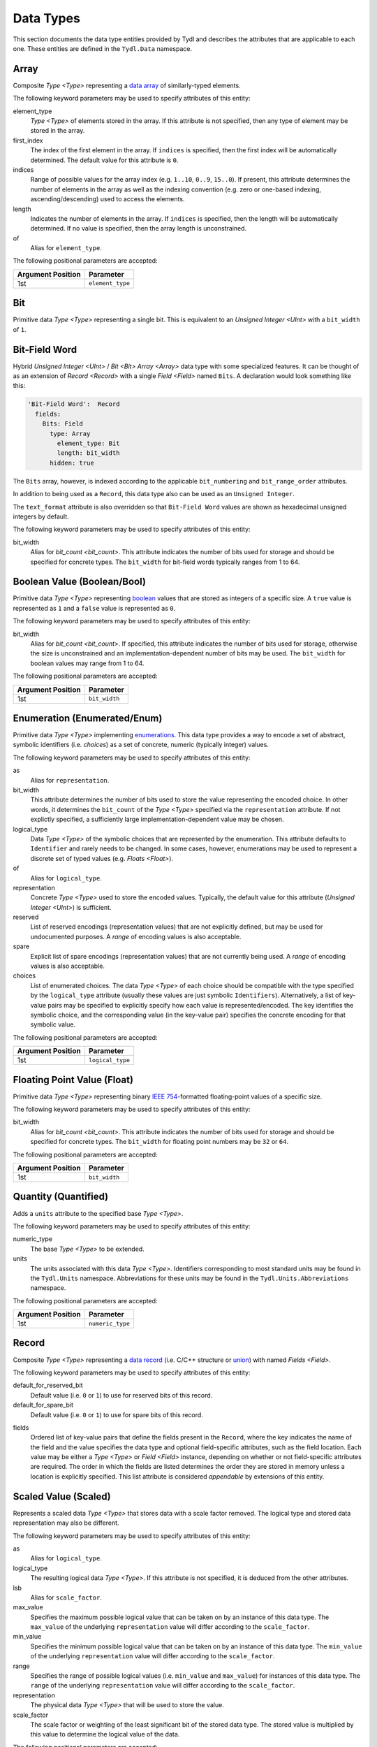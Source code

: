 .. Copyright 2021 NTA, Inc.

.. _data reference:

==========
Data Types
==========

This section documents the data type entities provided by Tydl and describes
the attributes that are applicable to each one.  These entities are defined
in the ``Tydl.Data`` namespace.

.. _Array:

Array
=====

Composite `Type <Type>` representing a `data array`_ of similarly-typed
elements.

The following keyword parameters may be used to specify attributes of this
entity:

element_type
  `Type <Type>` of elements stored in the array.  If this attribute is not
  specified, then any type of element may be stored in the array.
  
first_index
  The index of the first element in the array.  If ``indices`` is specified,
  then the first index will be automatically determined.  The default value
  for this attribute is ``0``.
  
indices
  Range of possible values for the array index (e.g. ``1..10``, ``0..9``,
  ``15..0``).  If present, this attribute determines the number of elements
  in the array as well as the indexing convention (e.g. zero or one-based
  indexing, ascending/descending) used to access the elements.

length
  Indicates the number of elements in the array.  If ``indices`` is
  specified, then the length will be automatically determined.  If no value
  is specified, then the array length is unconstrained.

of
  Alias for ``element_type``.

The following positional parameters are accepted:

.. table::
   
   +-------------------+----------------------------------------------+
   | Argument Position | Parameter                                    |
   +===================+==============================================+
   | 1st               | ``element_type``                             |
   +-------------------+----------------------------------------------+

.. _Bit:

Bit
===

Primitive data `Type <Type>` representing a single bit.  This is equivalent
to an `Unsigned Integer <UInt>` with a ``bit_width`` of ``1``.

.. _Bit-Field Word:

Bit-Field Word
==============

Hybrid `Unsigned Integer <UInt>` / `Bit <Bit>` `Array <Array>` data type with
some specialized features.  It can be thought of as an extension of `Record
<Record>` with a single `Field <Field>` named ``Bits``.  A declaration would
look something like this:

.. code-block:: none

  'Bit-Field Word':  Record
    fields:
      Bits: Field
        type: Array
          element_type: Bit
          length: bit_width
        hidden: true

The ``Bits`` array, however, is indexed according to the applicable
``bit_numbering`` and ``bit_range_order`` attributes.

In addition to being used as a ``Record``, this data type also can be used as an ``Unsigned Integer``.

The ``text_format`` attribute is also overridden so that ``Bit-Field Word``
values are shown as hexadecimal unsigned integers by default.

The following keyword parameters may be used to specify attributes of this
entity:

bit_width
  Alias for `bit_count <bit_count>`.  This attribute indicates the number of
  bits used for storage and should be specified for concrete types.  The
  ``bit_width`` for bit-field words typically ranges from 1 to 64.

.. _Bool:

Boolean Value (Boolean/Bool)
============================

Primitive data `Type <Type>` representing `boolean`_ values that are stored
as integers of a specific size.  A ``true`` value is represented as ``1`` and
a ``false`` value is represented as ``0``.

The following keyword parameters may be used to specify attributes of this
entity:

bit_width
  Alias for `bit_count <bit_count>`.  If specified, this attribute indicates
  the number of bits used for storage, otherwise the size is unconstrained
  and an implementation-dependent number of bits may be used.  The
  ``bit_width`` for boolean values may range from 1 to 64.
  
The following positional parameters are accepted:

.. table::
   
   +-------------------+----------------------------------------------+
   | Argument Position | Parameter                                    |
   +===================+==============================================+
   | 1st               | ``bit_width``                                |
   +-------------------+----------------------------------------------+
   
.. _Enum:

Enumeration (Enumerated/Enum)
=============================

Primitive data `Type <Type>` implementing `enumerations`_.  This data type
provides a way to encode a set of abstract, symbolic identifiers (i.e.
*choices*) as a set of concrete, numeric (typically integer) values.

The following keyword parameters may be used to specify attributes of this
entity:

as
  Alias for ``representation``.
  
bit_width
  This attribute determines the number of bits used to store the value
  representing the encoded choice.  In other words, it determines the
  ``bit_count`` of the `Type <Type>` specified via the ``representation``
  attribute.  If not explictly specified, a sufficiently large
  implementation-dependent value may be chosen.

logical_type
  Data `Type <Type>` of the symbolic choices that are represented by the
  enumeration.  This attribute defaults to ``Identifier`` and rarely needs to
  be changed.  In some cases, however, enumerations may be used to represent
  a discrete set of typed values (e.g. `Floats <Float>`).

of
  Alias for ``logical_type``.
  
representation
  Concrete `Type <Type>` used to store the encoded values.  Typically, the
  default value for this attribute (`Unsigned Integer <UInt>`) is sufficient.

reserved
  List of reserved encodings (representation values) that are not explicitly
  defined, but may be used for undocumented purposes.  A *range* of encoding
  values is also acceptable.

spare
  Explicit list of spare encodings (representation values) that are not
  currently being used.  A *range* of encoding values is also acceptable.

choices
  List of enumerated choices.  The data `Type <Type>` of each choice should
  be compatible with the type specified by the ``logical_type`` attribute
  (usually these values are just symbolic ``Identifiers``).  Alternatively, a
  list of key-value pairs may be specified to explicitly specify how each
  value is represented/encoded.  The key identifies the symbolic choice, and
  the corresponding value (in the key-value pair) specifies the concrete
  encoding for that symbolic value.

The following positional parameters are accepted:

.. table::
   
   +-------------------+----------------------------------------------+
   | Argument Position | Parameter                                    |
   +===================+==============================================+
   | 1st               | ``logical_type``                             |
   +-------------------+----------------------------------------------+
   
.. _Float:

Floating Point Value (Float)
============================

Primitive data `Type <Type>` representing binary `IEEE 754`_-formatted
floating-point values of a specific size.

The following keyword parameters may be used to specify attributes of this
entity:

bit_width
  Alias for `bit_count <bit_count>`.  This attribute indicates the number of
  bits used for storage and should be specified for concrete types.  The
  ``bit_width`` for floating point numbers may be ``32`` or ``64``.

The following positional parameters are accepted:

.. table::
   
   +-------------------+----------------------------------------------+
   | Argument Position | Parameter                                    |
   +===================+==============================================+
   | 1st               | ``bit_width``                                |
   +-------------------+----------------------------------------------+

.. _Quantity:

Quantity (Quantified)
=====================

Adds a ``units`` attribute to the specified base `Type <Type>`.

The following keyword parameters may be used to specify attributes of this
entity:

numeric_type
  The base `Type <Type>` to be extended.

units
  The units associated with this data `Type <Type>`.  Identifiers
  corresponding to most standard units may be found in the ``Tydl.Units``
  namespace.  Abbreviations for these units may be found in the
  ``Tydl.Units.Abbreviations`` namespace.

The following positional parameters are accepted:

.. table::
   
   +-------------------+----------------------------------------------+
   | Argument Position | Parameter                                    |
   +===================+==============================================+
   | 1st               | ``numeric_type``                             |
   +-------------------+----------------------------------------------+
   
.. _Record:

Record
======

Composite `Type <Type>` representing a `data record`_ (i.e. C/C++ structure
or `union`_) with named `Fields <Field>`.

The following keyword parameters may be used to specify attributes of this
entity:

default_for_reserved_bit
  Default value (i.e. ``0`` or ``1``) to use for reserved bits of this record.

default_for_spare_bit
  Default value (i.e. ``0`` or ``1``) to use for spare bits of this record.

.. _fields:

fields
  Ordered list of key-value pairs that define the fields present in the
  ``Record``, where the key indicates the name of the field and the value
  specifies the data type and optional field-specific attributes, such as the
  field location.  Each value may be either a `Type <Type>` or `Field
  <Field>` instance, depending on whether or not field-specific attributes
  are required.  The order in which the fields are listed determines the
  order they are stored in memory unless a location is explicitly specified.
  This list attribute is considered *appendable* by extensions of this
  entity.

.. comment
    
   .. _Little-Endian Record:
    
   Little-Endian Record
   ====================
    
   Convenience definition, equivalent to a `Record <Record>` with a
   `scalar_storage_order <scalar_storage_order>` of
   ``least_significant_first``.
    
   .. _Big-Endian Record:
    
   Big-Endian Record
   =================
    
   Convenience definition, equivalent to a `Record <Record>` with a
   `scalar_storage_order <scalar_storage_order>` of
   ``most_significant_first``.

.. _Scaled:

Scaled Value (Scaled)
=====================

Represents a scaled data `Type <Type>` that stores data with a scale factor
removed.  The logical type and stored data representation may also be
different.

The following keyword parameters may be used to specify attributes of this
entity:

as
  Alias for ``logical_type``.

logical_type
  The resulting logical data `Type <Type>`.  If this attribute is not
  specified, it is deduced from the other attributes.

lsb
  Alias for ``scale_factor``.
  
max_value
  Specifies the maximum possible logical value that can be taken on by an
  instance of this data type.  The ``max_value`` of the underlying
  ``representation`` value will differ according to the ``scale_factor``.
  
min_value
  Specifies the minimum possible logical value that can be taken on by an
  instance of this data type.  The ``min_value`` of the underlying
  ``representation`` value will differ according to the ``scale_factor``.
  
range
  Specifies the range of possible logical values (i.e. ``min_value`` and
  ``max_value``) for instances of this data type.  The ``range`` of the
  underlying ``representation`` value will differ according to the
  ``scale_factor``.
  
representation
  The physical data `Type <Type>` that will be used to store the value.

scale_factor
  The scale factor or weighting of the least significant bit of the stored
  data type.  The stored value is multiplied by this value to determine the
  logical value of the data.
  
The following positional parameters are accepted:

.. table::
   
   +-------------------+----------------------------------------------+
   | Argument Position | Parameter                                    |
   +===================+==============================================+
   | 1st               | ``representation``                           |
   +-------------------+----------------------------------------------+
   
.. _Int:

Signed Integer (SInt/Int)
=========================

Primitive data `Type <Type>` representing signed (`two's complement`_)
integer values of a specific size.

The following keyword parameters may be used to specify attributes of this
entity:

bit_width
  Alias for `bit_count <bit_count>`.  This attribute indicates the number of
  bits used for storage and should be specified for concrete types.  The
  ``bit_width`` for signed integers typically ranges from 1 to 64.

The following positional parameters are accepted:

.. table::
   
   +-------------------+----------------------------------------------+
   | Argument Position | Parameter                                    |
   +===================+==============================================+
   | 1st               | ``bit_width``                                |
   +-------------------+----------------------------------------------+

.. _Tagged Union:

Tagged Union
============

Composite `Type <Type>` representing a `tagged data union`_ that can
represent multiple kinds of `Records <Record>`. Unlike a standard `union`_,
the specific subtype of a tagged union can be determined from a field (or
*tag*) embedded in the data structure itself.

The following keyword parameters may be used to specify attributes of this
entity:

kinds
  List of `Record <Record>` subtypes that instances of this tagged union can
  represent.  All of the records listed here should be extensions of a common
  base entity.

of
  Alias for ``kinds``.
  
.. _Type:

Type
====

Extension of `Parameterized Entity <Parameterized>` that serves as a base for
all Tydl data types, including composite (e.g. `Arrays <Array>` and `Records
<Record>`) and primitive types.

The following keyword parameters may be used to specify attributes of this
entity:

.. _bit_count:

bit_count
  An unsigned integer indicating the number of bits used to represent (store)
  the value.

bit_numbering
  Indicates the `bit numbering`_ convention adopted by this data type.  Valid
  values for this attribute are ``least_significant_bit_is_0`` (aka
  ``lsb_0``) and ``most_significant_bit_is_0`` (aka ``msb_0``).  The default
  value is ``least_significant_bit_is_0``.

bit_range_order
  Indicates the order used to specify bit ranges (e.g. ``Bits[0..3]`` or
  ``Bits[3..0]``.  Valid values for this attribute are
  ``least_significant_first`` and ``most_significant_first``.  The default
  value is ``most_significant_first``.

bit_transmission_order
  Indicates the order that the individual bits of a byte are transmitted.
  Valid values for this attribute are ``least_significant_first`` and
  ``most_significant_first``.  The default value is
  ``least_significant_first``.  This attribute only makes sense for serial
  data streams.

default
  The default value to use when initializing instances of this data type.
  Where possible, a *zeroish* value will be used if this attribute is
  unspecified.

layout
  Specifies the low-level bit/byte layout to be used when storing an instance
  of this data type in `byte-addressable`_ memory.  If specified, this
  attribute should be a `Layout <Layout>` instance.

max_value
  Specifies the maximum possible value that can be taken on by an instance of
  this data type.  Note that this does not make sense for some data types.
  
min_value
  Specifies the minimum possible value that can be taken on by an instance of
  this data type.  Note that this does not make sense for some data types.
  
range
  Specifies the range of possible values (i.e. ``min_value`` and
  ``max_value``) for instances of this data type.  Note that this does not
  make sense for some data types.

.. _scalar_storage_order:

scalar_storage_order
  Specifies the storage order (`endianness`_) for `scalar`_ (e.g. integer and
  floating-point) types.  Valid values for this attribute are
  ``least_significant_first``, ``most_significant_first``, ``parent``, and
  ``native``.  The default value is ``parent``, which means that this
  attribute is inherited from the parent entity (e.g. `Record <Record>` or
  `Array <Array>`), if applicable.  For top-level entities, a value of
  ``parent`` is equivalent to ``native``, which means that the machine's
  native byte order should be used for efficiency.  Specifying a ``native``
  ``scalar_storage_order`` implies that the storage order is not important
  and may not be portable between different computing architectures.  The
  name of this attribute (the `scalar`_ part, in particular) was chosen for
  consistency with the equivalent `Ada Scalar Storage Order`_ and `GCC
  scalar_storage_order type attribute`_ constructs.

  As an example, consider a 16-bit integer value with the following bits (LSB
  0 `bit numbering`_) :
  
  .. commented table

     +-----+------------------------------------------------------------+-----+
     | MSb |                                                            | LSb |
     +-----+----+----+----+----+----+---+---+---+---+---+---+---+---+---+-----+
     | 15  | 14 | 13 | 12 | 11 | 10 | 9 | 8 | 7 | 6 | 5 | 4 | 3 | 2 | 1 | 0   |
     +-----+----+----+----+----+----+---+---+---+---+---+---+---+---+---+-----+
     | Most-Significant Byte                | Least-Significant Byte          |
     +--------------------------------------+---------------------------------+
     
  .. image:: images/uint16.*
     :width: 100%

  If a ``scalar_storage_order`` of ``least_significant_first`` is specified,
  this 16-bit value would be stored in `byte-addressable`_ memory (e.g. RAM)
  as shown below:
  
  .. table:: Little-Endian Layout

     +-------------+------------------------------------------------------+
     | Byte Offset | Content                                              |
     +=============+======================================================+
     | 0           | Least-Significant Byte (Bits 7-0)                    |
     +-------------+------------------------------------------------------+
     | 1           | Most-Significant Byte (Bits 15-8)                    |
     +-------------+------------------------------------------------------+

  If a ``scalar_storage_order`` of ``most_significant_first`` is specified,
  this 16-bit value would be stored in `byte-addressable`_ memory as follows:
  
  .. table:: Big-Endian Layout

     +-------------+------------------------------------------------------+
     | Byte Offset | Content                                              |
     +=============+======================================================+
     | 0           | Most-Significant Byte (Bits 15-8)                    |
     +-------------+------------------------------------------------------+
     | 1           | Least-Significant Byte (Bits 7-0)                    |
     +-------------+------------------------------------------------------+

  The ``scalar_storage_order`` attribute also affects how `bit fields`_ are
  packed into bytes. As an example, consider the following record of bit
  fields:

  .. code-block:: none
                  
    Example: Record
      fields:
        First: Field
          type: 'Unsigned Integer'
            bit_width: 5
        Second: Field
          type: 'Unsigned Integer'
            bit_width: 5
        Third: Field
          type: 'Unsigned Integer'
            bit_width: 6

  If a ``scalar_storage_order`` of ``least_significant_first`` is specified,
  the fields of this record would be stored in `byte-addressable`_ memory
  as shown below:
  
  .. table:: Little-Endian Bit-Field Layout (LSB 0)
             
     +-------------+-------+------------------------------------+--------+
     | Byte Offset | MSb   |                                    | LSb    |
     |             +-------+-----+----+----+----+-------+-------+--------+
     |             | 7     | 6   | 5  | 4  | 3  | 2     | 1     | 0      |
     +=============+=======+=====+====+====+====+=======+=======+========+
     | 0           | Bits 2-0 of      | ``First``                        |
     |             | ``Second``       |                                  |
     +-------------+------------------+-----------------+----------------+
     | 1           | ``Third``                          | Bits 4-3 of    |
     |             |                                    | ``Second``     |
     +-------------+------------------------------------+----------------+
     
  If a ``scalar_storage_order`` of ``most_significant_first`` is specified,
  the fields of this record would be stored in `byte-addressable`_ memory
  as shown below:
  
  .. table:: Big-Endian Bit-Field Layout (LSB 0)
             
     +-------------+-------+------------------------------------+--------+
     | Byte Offset | MSb   |                                    | LSb    |
     |             +-------+-----+----+----+----+-------+-------+--------+
     |             | 7     | 6   | 5  | 4  | 3  | 2     | 1     | 0      |
     +=============+=======+=====+====+====+====+=======+=======+========+
     | 0           | ``First``                  | Bits 4-2 of ``Second`` |
     +-------------+-------------+--------------+------------------------+
     | 1           | Bits 1-0 of | ``Third``                             |
     |             | ``Second``  |                                       |
     +-------------+-------------+---------------------------------------+

stored
  Alias for ``layout``.

text_format
  Desired Python format string to be used when instances of this data type
  are converted to a text string for display purposes.  Note that this does
  not make sense for some data types.

value
  Specifies a fixed value for instances of this data type.  Note that this
  does not make sense for some data types.
  
.. _UInt:

Unsigned Integer (UInt)
=======================

Primitive data `Type <Type>` representing unsigned integer values of a
specific size.

The following keyword parameters may be used to specify attributes of this
entity:

bit_width
  Alias for `bit_count <bit_count>`.  This attribute indicates the number of
  bits used for storage and should be specified for concrete types.  The
  ``bit_width`` for unsigned integers typically ranges from 1 to 64.

The following positional parameters are accepted:

.. table::
   
   +-------------------+----------------------------------------------+
   | Argument Position | Parameter                                    |
   +===================+==============================================+
   | 1st               | ``bit_width``                                |
   +-------------------+----------------------------------------------+

.. _Word-Reversed Value:

Word-Reversed Value
===================

Data `Type <Type>` that stores the data content for a value in word-reversed
order.  The data content is broken up into chunks of ``bit_width_of_words``
bits.  These chunks are stored in reverse order, but the order of the bits
within a chunk is not reversed.

The following keyword parameters may be used to specify attributes of this
entity:

bit_width_of_words
  `Unsigned Integer <UInt>` representing the number of bits in each chunk.

type
  The `Type <Type>` of data to be stored in word-reversed order.
  
The following positional parameters are accepted:

.. table::
   
   +-------------------+----------------------------------------------+
   | Argument Position | Parameter                                    |
   +===================+==============================================+
   | 1st               | ``type``                                     |
   +-------------------+----------------------------------------------+
   
.. _data array:
    https://en.wikipedia.org/wiki/Array_data_structure

.. _boolean:
    https://en.wikipedia.org/wiki/Boolean_data_type
    
.. _enumerations:
    https://en.wikipedia.org/wiki/Enumerated_type

.. _IEEE 754:
    https://en.wikipedia.org/wiki/IEEE_754
    
.. _data record:
    https://en.wikipedia.org/wiki/Record_(computer_science)
    
.. _union:
    https://en.wikipedia.org/wiki/Union_type

.. _two's complement:
    https://en.wikipedia.org/wiki/Two%27s_complement
    
.. _tagged data union:
    https://en.wikipedia.org/wiki/Tagged_union

.. _bit numbering:
     https://en.wikipedia.org/wiki/Bit_numbering
     
.. _byte-addressable:
    https://en.wikipedia.org/wiki/Byte_addressing
    
.. _endianness:
    https://en.wikipedia.org/wiki/Endianness
    
.. _scalar:
    https://en.cppreference.com/w/cpp/types/is_scalar

.. _Ada Scalar Storage Order:
    https://gcc.gnu.org/onlinedocs/gcc-4.8.5/gnat_rm/Scalar_005fStorage_005fOrder.html
    
.. _GCC scalar_storage_order type attribute:
    https://gcc.gnu.org/onlinedocs/gcc/Common-Type-Attributes.html

.. _bit fields:
    https://en.wikipedia.org/wiki/Bit_field
